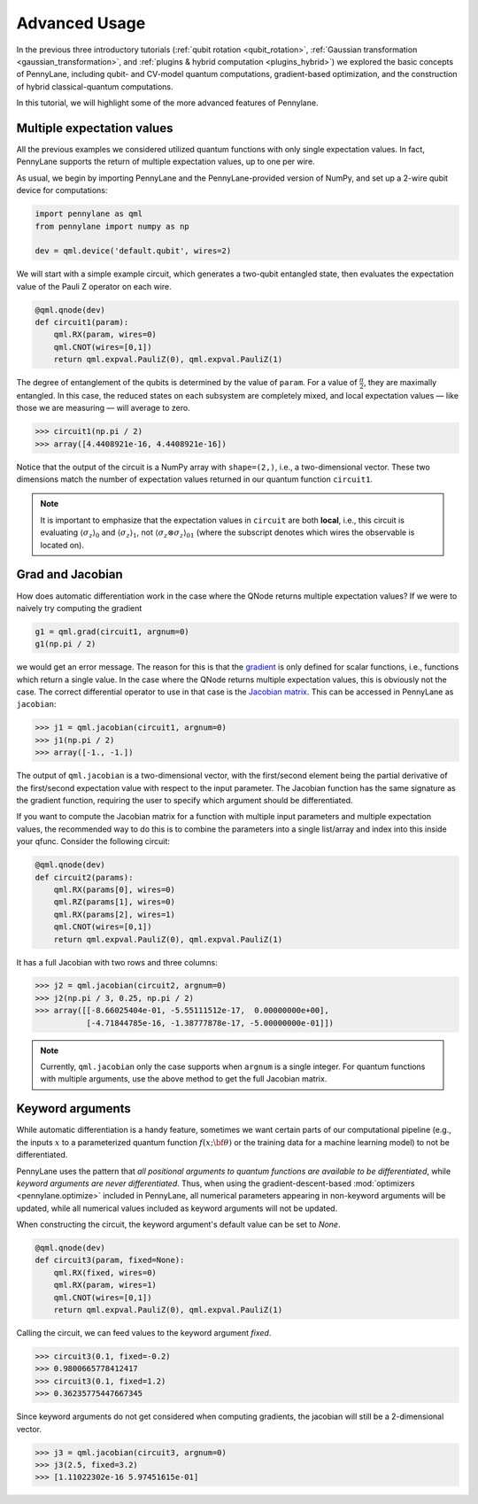 .. role:: html(raw)
   :format: html

.. _advanced_features:

Advanced Usage
==============

In the previous three introductory tutorials (:ref:`qubit rotation <qubit_rotation>`, :ref:`Gaussian transformation <gaussian_transformation>`, and :ref:`plugins & hybrid computation <plugins_hybrid>`) we explored the basic concepts of PennyLane, including qubit- and CV-model quantum computations, gradient-based optimization, and the construction of hybrid classical-quantum computations. 

In this tutorial, we will highlight some of the more advanced features of Pennylane. 

Multiple expectation values
***************************

All the previous examples we considered utilized quantum functions with only single expectation values. In fact, PennyLane supports the return of multiple expectation values, up to one per wire. 

As usual, we begin by importing PennyLane and the PennyLane-provided version of NumPy, and set up a 2-wire qubit device for computations:

.. code::

    import pennylane as qml
    from pennylane import numpy as np

    dev = qml.device('default.qubit', wires=2)

We will start with a simple example circuit, which generates a two-qubit entangled state, then evaluates the expectation value of the Pauli Z operator on each wire.

.. code::

    @qml.qnode(dev)
    def circuit1(param):
        qml.RX(param, wires=0)
        qml.CNOT(wires=[0,1])
        return qml.expval.PauliZ(0), qml.expval.PauliZ(1)

The degree of entanglement of the qubits is determined by the value of ``param``. For a value of :math:`\frac{\pi}{2}`, they are maximally entangled. In this case, the reduced states on each subsystem are completely mixed, and local expectation values — like those we are measuring — will average to zero.

>>> circuit1(np.pi / 2)
>>> array([4.4408921e-16, 4.4408921e-16])

Notice that the output of the circuit is a NumPy array with ``shape=(2,)``, i.e., a two-dimensional vector. These two dimensions match the number of expectation values returned in our quantum function ``circuit1``.

.. note::
    It is important to emphasize that the expectation values in ``circuit`` are both **local**, i.e., this circuit is evaluating :math:`\langle \sigma_z \rangle_0` and :math:`\langle \sigma_z \rangle_1`, not :math:`\langle \sigma_z\otimes \sigma_z \rangle_{01}` (where the subscript denotes which wires the observable is located on).


Grad and Jacobian
*****************

How does automatic differentiation work in the case where the QNode returns multiple expectation values? If we were to naively try computing the gradient

.. code::

    g1 = qml.grad(circuit1, argnum=0)
    g1(np.pi / 2)
    
we would get an error message. The reason for this is that the `gradient <https://en.wikipedia.org/wiki/Gradient>`_ is only defined for scalar functions, i.e., functions which return a single value. In the case where the QNode returns multiple expectation values, this is obviously not the case. The correct differential operator to use in that case is the `Jacobian matrix <https://en.wikipedia.org/wiki/Jacobian_matrix_and_determinant>`_. This can be accessed in PennyLane as ``jacobian``:

>>> j1 = qml.jacobian(circuit1, argnum=0)
>>> j1(np.pi / 2)
>>> array([-1., -1.])

The output of ``qml.jacobian`` is a two-dimensional vector, with the first/second element being the partial derivative of the first/second expectation value with respect to the input parameter. The Jacobian function has the same signature as the gradient function, requiring the user to specify which argument should be differentiated.

If you want to compute the Jacobian matrix for a function with multiple input parameters and multiple expectation values, the recommended way to do this is to combine the parameters into a single list/array and index into this inside your qfunc. Consider the following circuit:

.. code::

    @qml.qnode(dev)
    def circuit2(params):
        qml.RX(params[0], wires=0)
        qml.RZ(params[1], wires=0)
        qml.RX(params[2], wires=1)
        qml.CNOT(wires=[0,1])
        return qml.expval.PauliZ(0), qml.expval.PauliZ(1)
        
It has a full Jacobian with two rows and three columns:

>>> j2 = qml.jacobian(circuit2, argnum=0)
>>> j2(np.pi / 3, 0.25, np.pi / 2)
>>> array([[-8.66025404e-01, -5.55111512e-17,  0.00000000e+00],
           [-4.71844785e-16, -1.38777878e-17, -5.00000000e-01]])

.. note:: Currently, ``qml.jacobian`` only the case supports when ``argnum`` is a single integer. For quantum functions with multiple arguments, use the above method to get the full Jacobian matrix.

    
Keyword arguments
*****************

While automatic differentiation is a handy feature, sometimes we want certain parts of our computational pipeline (e.g., the inputs :math:`x` to a parameterized quantum function :math:`f(x;\bf{\theta})` or the training data for a machine learning model) to not be differentiated. 

PennyLane uses the pattern that *all positional arguments to quantum functions are available to be differentiated*, while *keyword arguments are never differentiated*. Thus, when using the gradient-descent-based :mod:`optimizers <pennylane.optimize>` included in PennyLane, all numerical parameters appearing in non-keyword arguments will be updated, while all numerical values included as keyword arguments will not be updated.

When constructing the circuit, the keyword argument's default value can be set to `None`.

.. code::

    @qml.qnode(dev)
    def circuit3(param, fixed=None):
        qml.RX(fixed, wires=0)
        qml.RX(param, wires=1)
        qml.CNOT(wires=[0,1])
        return qml.expval.PauliZ(0), qml.expval.PauliZ(1)

Calling the circuit, we can feed values to the keyword argument `fixed`. 

>>> circuit3(0.1, fixed=-0.2) 
>>> 0.9800665778412417
>>> circuit3(0.1, fixed=1.2) 
>>> 0.36235775447667345

Since keyword arguments do not get considered when computing gradients, the jacobian will still be a 2-dimensional vector.

>>> j3 = qml.jacobian(circuit3, argnum=0)
>>> j3(2.5, fixed=3.2)
>>> [1.11022302e-16 5.97451615e-01]